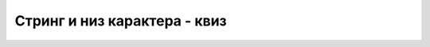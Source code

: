 Стринг и низ карактера - квиз
=============================

.. mchoice:: string_niz_q1
    :answer_a: испише се AA, а затим AB
    :answer_b: испише се AA, а затим програм пукне
    :answer_c: програм пукне пре него што ишта испише
    :answer_d: програм не може да се покрене
    :correct: d
    :feedback_a: Не.
    :feedback_b: Не.
    :feedback_c: Не.
    :feedback_d: Тачно!
		
    Шта се дешава при покретању следећег програма?

    .. code-block:: csharp

        static void Main(string[] args)
        {
            string s = "AA";
            Console.WriteLine("{0}{1}", s[0], s[1]);
            s[1]++;
            Console.WriteLine("{0}{1}", s[0], s[1]);
        }


.. mchoice:: string_niz_q2
    :answer_a: Први метод не ради исправно.
    :answer_b: Први метод има узгредан ефекат.
    :answer_c: Нема разлике.
    :answer_d: Други метод не ради исправно.
    :correct: c
    :feedback_a: Не.
    :feedback_b: Не.
    :feedback_c: Тачно!
    :feedback_d: Не.
		
    Методи дати испод проверавају да ли два стринга садрже исти текст, не разликујући мала и велика слова.
    
    У чему је разлика између ова два метода?

    .. code-block:: csharp

        static bool IstiTekst1(string a, string b)
        {
            a = a.ToUpper();
            b = b.ToUpper();
            return a == b;
        }

        static bool IstiTekst2(string a, string b)
        {
            return a.ToUpper() == b.ToUpper();
        }


.. mchoice:: string_niz_q3
    :multiple_answers:
    :answer_a: Dopuni1
    :answer_b: Dopuni2
    :answer_c: Dopuni3
    :correct: a, b, c
		
    Који од датих метода враћа стринг допуњен тачкама са десне стране до ширине од 10 карактера ако је допуна потребна, а у супротном враћа неизмењен стринг (означити све тачне одговоре)? 

    .. code-block:: csharp

        static string Dopuni1(string s)
        {
            while (s.Length < 10) 
                s += '.';
            return s;
        }

        static string Dopuni2(string s)
        {
            if (s.Length < 10)
                s += new string('.', 10 - s.Length);
            return s;
        }

        static string Dopuni3(string s)
        {
            if (s.Length < 10)
                return s + new string('.', 10 - s.Length);
            return s;
        }


.. mchoice:: string_niz_q4
    :answer_a: XBC
    :answer_b: XXC
    :answer_c: ABC
    :answer_d: Програм не може да се покрене
    :correct: a
    :feedback_a: Тачно!
    :feedback_b: Не.
    :feedback_c: Не.
    :feedback_d: Не.
		
    Шта исписује следећи програм?

    .. code-block:: csharp

        using System;

        namespace Program
        {
            class Program
            {
                static void a(string s) { s = "A"; }

                static void b(ref string s) { s = "B"; }
                                            
                static void c(out string s) { s = "C"; }

                static void Main(string[] args)
                {
                    string s = "X";
                    a(s);  Console.Write(s);
                    b(ref s);  Console.Write(s);
                    c(out s);  Console.Write(s);
                    Console.WriteLine();
                }
            }
        }


